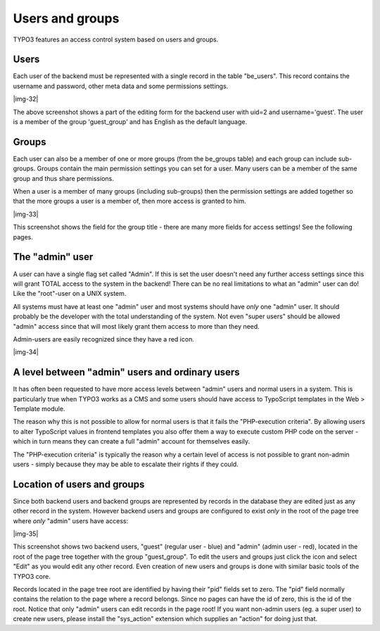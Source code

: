 ﻿.. include:: Images.txt

.. ==================================================
.. FOR YOUR INFORMATION
.. --------------------------------------------------
.. -*- coding: utf-8 -*- with BOM.

.. ==================================================
.. DEFINE SOME TEXTROLES
.. --------------------------------------------------
.. role::   underline
.. role::   typoscript(code)
.. role::   ts(typoscript)
   :class:  typoscript
.. role::   php(code)


Users and groups
^^^^^^^^^^^^^^^^

TYPO3 features an access control system based on users and groups.


Users
"""""

Each user of the backend must be represented with a single record in
the table "be\_users". This record contains the username and password,
other meta data and some permissions settings.

|img-32|

The above screenshot shows a part of the editing form for the backend
user with uid=2 and username='guest'. The user is a member of the
group 'guest\_group' and has English as the default language.


Groups
""""""

Each user can also be a member of one or more groups (from the
be\_groups table) and each group can include sub-groups. Groups
contain the main permission settings you can set for a user. Many
users can be a member of the same group and thus share permissions.

When a user is a member of many groups (including sub-groups) then the
permission settings are added together so that the more groups a user
is a member of, then more access is granted to him.

|img-33|

This screenshot shows the field for the group title - there are many
more fields for access settings! See the following pages.


The "admin" user
""""""""""""""""

A user can have a single flag set called "Admin". If this is set the
user doesn't need any further access settings since this will grant
TOTAL access to the system in the backend! There can be no real
limitations to what an "admin" user can do! Like the "root"-user on a
UNIX system.

All systems must have at least one "admin" user and most systems
should have  *only* one "admin" user. It should probably be the
developer with the total understanding of the system. Not even "super
users" should be allowed "admin" access since that will most likely
grant them access to more than they need.

Admin-users are easily recognized since they have a red icon.

|img-34|


A level between "admin" users and ordinary users
""""""""""""""""""""""""""""""""""""""""""""""""

It has often been requested to have more access levels between "admin"
users and normal users in a system. This is particularly true when
TYPO3 works as a CMS and some users should have access to TypoScript
templates in the Web > Template module.

The reason why this is not possible to allow for normal users is that
it fails the "PHP-execution criteria". By allowing users to alter
TypoScript values in frontend templates you also offer them a way to
execute custom PHP code on the server - which in turn means they can
create a full "admin" account for themselves easily.

The "PHP-execution criteria" is typically the reason why a certain
level of access is not possible to grant non-admin users - simply
because they may be able to escalate their rights if they could.


Location of users and groups
""""""""""""""""""""""""""""

Since both backend users and backend groups are represented by records
in the database they are edited just as any other record in the
system. However backend users and groups are configured to exist
*only* in the root of the page tree where  *only* "admin" users have
access:

|img-35|

This screenshot shows two backend users, "guest" (regular user - blue)
and "admin" (admin user - red), located in the root of the page tree
together with the group "guest\_group". To edit the users and groups
just click the icon and select "Edit" as you would edit any other
record. Even creation of new users and groups is done with similar
basic tools of the TYPO3 core.

Records located in the page tree root are identified by having their
"pid" fields set to zero. The "pid" field normally contains the
relation to the page where a record belongs. Since no pages can have
the id of zero, this is the id of the root. Notice that only "admin"
users can edit records in the page root! If you want non-admin users
(eg. a super user) to create new users, please install the
"sys\_action" extension which supplies an "action" for doing just
that.

